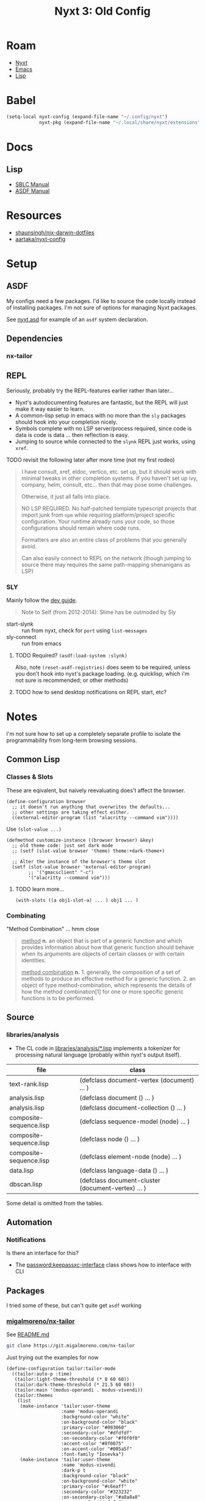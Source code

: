 :PROPERTIES:
:ID:       49332a7c-bc38-4002-bd48-de566798ccf3
:END:
#+TITLE: Nyxt 3: Old Config
#+CATEGORY: slips
#+TAGS:

* Roam
+ [[id:aeff1aef-75d5-4666-8a70-a81025c5c01b][Nyxt]]
+ [[id:6f769bd4-6f54-4da7-a329-8cf5226128c9][Emacs]]
+ [[id:aeff1aef-4321-4666-8a70-a81025c5c01b][Lisp]]

* Babel
#+begin_src emacs-lisp
(setq-local nyxt-config (expand-file-name "~/.config/nyxt")
            nyxt-pkg (expand-file-name "~/.local/share/nyxt/extensions"))
#+end_src

* Docs

** Lisp

+ [[https://www.sbcl.org/manual/index.html][SBLC Manual]]
+ [[https://www.sbcl.org/manual/asdf.html#Top][ASDF Manual]]

* Resources

+ [[https://github.com/shaunsingh/nix-darwin-dotfiles/blob/9a434ffd912b781d01bc92abd6317c0fcfaa6cdb/configs/nyxt/commands.lisp][shaunsingh/nix-darwin-dotfiles]]
+ [[github:aartaka/nyxt-config][aartaka/nyxt-config]]

* Setup

** ASDF

My configs need a few packages. I'd like to source the code locally instead of
installing packages. I'm not sure of options for managing Nyxt packages.

See [[https://github.com/atlas-engineer/nyxt/blob/630287ca5ac6bb05719ba899f0270f33b7b58294/documents/README.org#branch-management][nyxt.asd]] for example of an =asdf= system declaration.

** Dependencies
*** nx-tailor

** REPL

Seriously, probably try the REPL-features earlier rather than later...

+ Nyxt's autodocumenting features are fantastic, but the REPL will just make it
  way easier to learn.
+ A common-lisp setup in emacs with no more than the =sly= packages should hook
  into your completion nicely.
+ Symbols complete with no LSP server/process required, since code is data is
  code is data ... then reflection is easy.
+ Jumping to source while connected to the =slynk= REPL just works, using
  =xref=.

***** TODO revisit the following later after more time (not my first rodeo)

#+begin_quote
I have consult, xref, eldoc, vertico, etc. set up, but it should work with
minimal tweaks in other completion systems. If you haven't set up ivy, company,
helm, consult, etc... then that may pose some challenges.

Otherwise, it just all falls into place.

NO LSP REQUIRED. No half-patched template typescript projects that import junk
from =npm= while requiring platform/project specific configuration. Your runtime
already runs your code, so those configurations should remain where code runs.

Formatters are also an entire class of problems that you generally avoid.

Can also easily connect to REPL on the network (though jumping to source there
may requires the same path-mapping shenanigans as LSP)
#+end_quote

*** SLY

Mainly follow the [[https://github.com/atlas-engineer/nyxt/blob/master/documents/README.org#L77][dev guide]].

#+begin_quote
Note to Self (from 2012-2014): Slime has be outmoded by Sly
#+end_quote

+ start-slynk :: run from nyxt, check for =port= using =list-messages=
+ sly-connect :: run from emacs

**** TODO Required? =(asdf:load-system :slynk)=

Also, note =(reset-asdf-registries)= does seem to be required, unless you don't
hook into nyxt's package loading. (e.g. quicklisp, which i'm not sure is
recommended; or other methods)

**** TODO how to send desktop notifications on REPL start, etc?


* Notes

I'm not sure how to set up a completely separate profile to isolate the
programmability from long-term browsing sessions.

** Common Lisp

*** Classes & Slots

These are eqivalent, but naively reevaluating does't affect the browser.

#+begin_src common-lisp
(define-configuration browser
  ;; it doesn't run anything that overwrites the defaults...
  ;; other settings are taking effect either.
  ((external-editor-program (list "alacritty --command vim"))))
#+end_src

Use =(slot-value ...)=

#+begin_src common-lisp
(defmethod customize-instance ((browser browser) &key)
  ;; old theme code: just set dark mode
  ;; (setf (slot-value browser 'theme) theme:+dark-theme+)

  ;; Alter the instance of the browser's theme slot
  (setf (slot-value browser 'external-editor-program)
        ;; '("gmacsclient" "-c")
        '("alacritty --command vim")))
#+end_src

***** TODO learn more...

#+begin_src common-lisp
(with-slots ((a obj1-slot-a) ... ) obj1 ... )
#+end_src


*** Combinating

"Method Combination" ... hmm close

#+begin_quote
_method_ *n.* an object that is part of a generic function and which provides
information about how that generic function should behave when its arguments are
objects of certain classes or with certain identities.

_method combination_ *n.* 1. generally, the composition of a set of methods to
produce an effective method for a generic function. 2. an object of type
method-combination, which represents the details of how the method
combination[1] for one or more specific generic functions is to be performed.
#+end_quote

** Source

*** libraries/analysis

+ The CL code in [[https://github.com/atlas-engineer/nyxt/blob/630287ca5ac6bb05719ba899f0270f33b7b58294/libraries/analysis/README.org?plain=1#L5][libraries/analysis/*.lisp]] implements a tokenizer for processing
  natural language (probably within nyxt's output itself).

|-------------------------+----------------------------------------------------|
| file                    | class                                              |
|-------------------------+----------------------------------------------------|
| text-rank.lisp          | (defclass document-vertex (document) ... )         |
| analysis.lisp           | (defclass document () ... )                        |
| analysis.lisp           | (defclass document-collection () ... )             |
| composite-sequence.lisp | (defclass sequence-model (node) ... )              |
| composite-sequence.lisp | (defclass node () ... )                            |
| composite-sequence.lisp | (defclass element-node (node) ... )                |
| data.lisp               | (defclass language-data () ... )                   |
| dbscan.lisp             | (defclass document-cluster (document-vertex) ... ) |
|-------------------------+----------------------------------------------------|

Some detail is omitted from the tables.

** Automation

*** Notifications

Is there an interface for this?

+ The [[https://github.com/atlas-engineer/nyxt/blob/630287ca5ac6bb05719ba899f0270f33b7b58294/libraries/password-manager/password-keepassxc.lisp#L7][password:keepassxc-interface]] class shows how to interface with CLI

** Packages

I tried some of these, but can't quite get =asdf= working

*** [[https://git.migalmoreno.com/nx-tailor][migalmoreno/nx-tailor]]

See [[https://git.migalmoreno.com/nx-tailor/tree/README.md][README.md]]

#+begin_src sh :dir (identity nyxt-pkg)
git clone https://git.migalmoreno.com/nx-tailor
#+end_src

Just trying out the examples for now

#+begin_src common-lisp :tangle (expand-file-name "tailor.lisp" nyxt-config)
(define-configuration tailor:tailor-mode
  ((tailor:auto-p :time)
   (tailor:light-theme-threshold (* 8 60 60))
   (tailor:dark-theme-threshold (* 21.5 60 60))
   (tailor:main '(modus-operandi . modus-vivendi))
   (tailor:themes
    (list
     (make-instance 'tailor:user-theme
                    :name 'modus-operandi
                    :background-color "white"
                    :on-background-color "black"
                    :primary-color "#093060"
                    :secondary-color "#dfdfdf"
                    :on-secondary-color "#f0f0f0"
                    :accent-color "#8f0075"
                    :on-accent-color "#005a5f"
                    :font-family "Iosevka")
     (make-instance 'tailor:user-theme
                    :name 'modus-vivendi
                    :dark-p t
                    :background-color "black"
                    :on-background-color "white"
                    :primary-color "#c6eaff"
                    :secondary-color "#323232"
                    :on-secondary-color "#a8a8a8"
                    :accent-color "#afafef"
                    :on-accent-color "#a8a8a8"
                    :font-family "Iosevka")))))
#+end_src

Some other code is needed in =config.lisp= in order to add =tailor-mode= to
=web-buffers=. Once =tailor-mode= is active in a buffer, run =M-x load-theme=.

#+begin_src common-lisp
(define-configuration web-buffer
 ((default-modes `(tailor:tailor-mode ,@%slot-default%))))
#+end_src


* Tasks

** nyxt

*** TODO checkout Nyxt packages
+ [ ] [[https://github.com/aartaka/nx-search-engines][aartaka/nx-search-engines]] (contains completion for many [[https://github.com/aartaka/nx-search-engines/blob/master/search-engines.lisp][search engines]])
+ [ ] [[https://github.com/aartaka/nx-kaomoji][aartaka/nx-kaomoji]]

*** Try emitting graphviz from Nyxt using [[https://github.com/michaelw/cl-dot/blob/master/package.lisp][cl-dot]]

*** TODO review [[https://github.com/migalmoreno/nx-tailor][migalmoreno/nx-tailor]] source


*** TODO Configure & Try features

Maybe purchase the [[https://nyxt.atlas.engineer/extension/invader.org][invader theme]]

** Automation

+ scripting nyxt :: run with --headless, --no-socket and etc
+ extracting content :: using lisp or javascript
+ nyxt/mode/password:password-mode :: look into keypassxc/yubikey and gpg
+ Process Mode :: watch files/directories, run commands

*** Desktop/Customization

Auto rules is a good way to enforce policy for browsing specific apps. If
applied alongside custom wrapper scripts or Desktop files, then SSB's can be
supported

+ Auto Rules :: match-(domain|host|url|regex|scheme)
+ format-status-(tabs|modes) ::


* Config

#+begin_src gitignore :tangle .gitignore
auto-config.3.lisp
#+end_.local*
#+end_src

create window with buffer from CLI:

#+begin_src shell
nyxt --remote --quit --eval '
  (make-window (make-buffer :url "https://en.wikipedia.org/wiki/Tomato"))'
#+end_src

** config.lisp

#+begin_src lisp :tangle config.lisp
;; -*- mode: common-lisp -*-
;;* Nyxt
(in-package #:nyxt-user)
#+end_src

*** Modules

#+begin_src lisp :tangle config.lisp
;;** Modules

;;*** nyxt-user

;; (defmacro define-nyxt-user-system[-and-load]  name
;;   &rest args
;;   &key depends-on components &allow-other-keys)

(reset-asdf-registries)
(define-nyxt-user-system-and-load nyxt-user/basic-config
  :components ("status" "search-engines" "keys")
  :depends-on ("cl-dot"
               ;; "invader"
               )
  ;; (define-nyxt-user-system-and-load nyxt-user/invader-proxy
  ;;     :depends-on ("invader")
  )
#+end_src

*** Profiles

#+begin_src lisp :tangle config.lisp
;;** Profiles

;; to start an alternate configuration (this is easier)
;; nyxt --profile nosave --socket /tmp/nyxt-nosave.socket

;; also, I tried a few things to fully separate out an alternate config, but
;; couldn't quite get it to work. it's simpler to use defmethod to dispatch on
;; the profile type to customize each (e.g. custom theme per profile)
#+end_src

*** Browser

#+begin_src lisp :tangle config.lisp
;;** Browser

(define-configuration browser
    ((restore-session-on-startup-p nil)
     (theme theme:+dark-theme+ :doc "Setting dark theme.")))
;;((restore-session-on-startup-p :never-restore))
#+end_src

*** UI

#+begin_src lisp :tangle config.lisp
;;** UI

;;*** Prompt

;; when results only present a single source, hide it
(define-configuration prompt-buffer
    ((hide-single-source-header-p t)))

;;*** Editor

;; (define-configuration browser
;;   ((external-editor-program (list "terminator" "-x" "vim"))))

;; otherwise access via a handle on a (browser browser)
;;
;; (defmethod-instalce
;; (setf (slot-value browser 'external-editor-program)
;;       '("alacritty --command vim"))

;;*** Theme

;;**** Invader

;; ISSUE: ASDF won't compile compile this or any other modules

;; CAUSE: the SBCL compiling this wasn't the SBCL that Guix got Nyxt got
;; compiled with. A Guix profile needs to propagate SBCL (or something) and
;; some environment constraints on CL/SBCL/ASDF are needed

;; TODO: still not loading
#+end_src

*** Keys

#+begin_src lisp :tangle config.lisp
;;** Keys

(define-configuration input-buffer
    ((override-map
      (let ((map (make-keymap "override-map")))
        (define-key map "f1 f5" 'execute-command "C-space" 'nothing)))))
#+end_src

Keyboard setup:

- autoloads if =#:nyxt-user= namespace is configured to load

#+begin_src lisp :tangle keys.lisp
;; -*- mode: common-lisp -*-
(in-package #:nyxt-user)

;;** Keybindings

;;*** Noob Bindings

;; a list of bindings to focus on learning
(defvar *dc/noob-keymap* (make-keymap "noob-map"))

(define-key *dc/noob-keymap*
  "f1 m" 'nyxt/mode/message:list-messages
  "f1 f2 b" 'nyxt/mode/history:buffer-history-tree
  "f1 f2 B" 'nyxt/mode/buffer-listing:buffers-panel
  "f1 f2 h" 'nyxt/mode/history:history-tree
  "f1 f2 ." 'nyxt/mode/document:headings-panel
  "f1 f2 w" 'nyxt/mode/watch:watch-mode
  "f1 f2 p" 'nyxt/mode/preview:preview-mode
  "f1 f2 k" 'delete-current-buffer

  ;; only possible from macro editor
  ;; "f1 f2 M" 'nyxt/mode/macro-edit/save-macro
  "f1 f2 M" 'nyxt/mode/macro-edit:edit-macro)

(define-mode dc/noob-mode ()
  "Dummy mode for custom noob bindings in *dc/noob-keymap*."
  ((keyscheme-map
    (nkeymaps/core:make-keyscheme-map
     nyxt/keyscheme:emacs *dc/noob-keymap*))))
#+end_src

*** Bookmarks

#+begin_src lisp :tangle config.lisp
;;** Bookmarks

(defmethod files:resolve ((profile nyxt:nyxt-profile) (file nyxt/mode/bookmark:bookmarks-file))
  "Reroute the bookmarks to the config directory."
  #p"~/.config/nyxt/bookmarks.lisp")
#+end_src

Rerouted from =$XDG_DATA_HOME/nyxt= to =bookmarks.lisp=

#+begin_src lisp :tangle bookmarks.lisp
((:url "https://cloud.google.com/sdk/docs/cheatsheet#getting_started" :title "The gcloud CLI cheat sheet  |  Google Cloud CLI Documentation" :date "2023-06-08T04:35:41.228282Z" :tags ("gcloud"))
 (:url "http://doc.norang.ca/org-mode.html" :title "Org Mode - Organize Your Life In Plain Text!" :date "2023-06-09T23:26:26.610974Z" :tags ("agenda"))
 (:url "https://homelab.khuedoan.com/" :title "Khue's Homelab" :date "2023-06-08T03:57:59.743084Z" :tags ("homelab")))
#+end_src


*** Search

#+begin_src lisp :tangle config.lisp
;;** Search

#+end_src

Autoloads: =search-engines.lisp=

#+begin_src lisp :tangle search-engines.lisp
(in-package #:nyxt-user)

;; the context-buffer search-engines are sorted alphabetically
;; and *dc/search-engines* is appended to the slot value
;; https://github.com/atlas-engineer/nyxt/blob/97c0b4164df88e9e610b3237d7e304539abae618/source/buffer.lisp#L592
(defvar *dc/search-engines*
  (list
   ;; google:
   ;;
   ;; - &udm=14 disables AI results (supposedly; for now)
   ;; - &tbs=li:1 disable fuzzy search
   '("g"
     "https://google.com/search?q=~a&udm=14&tbs=li:1"
     "https://google.com")
   '("go"
     "https://google.com/search?q=~a&udm=14"
     "https://google.com")
   '("gfuzz"
     "https://google.com/search?q=~a"
     "https://google.com")
   '("doi"
     "https://dx.doi.org/~a"
     "https://dx.doi.org/")
   '("py"
     "https://docs.python.org/3/search.html?q=~a"
     "Python 3 (Docs)")
   '("ansd"
     "https://docs.ansible.com/ansible/latest/index.html#stq=~a&stp=1"
     "Ansible (Docs)")
   '("ansg"
     "https://galaxy.ansible.com/search?deprecated=false&keywords=~a&order_by=-download_count&page=1"
     "Ansible (Galaxy)")

   ;; github
   '("gh"
     "https://github.com/~a"
     "Github (URL)")
   '("ghi"
     "https://github.com/search?q=~a&type=issues"
     "Github (Issues)")
   '("ghp"
     "https://github.com/search?q=~a&type=pullrequests"
     "Github (Pull Reqs)")
   '("ght"
     "https://github.com/search?q=~a&type=topics"
     "Github (Topics)")
   '("npm"
     "https://www.npmjs.com/search?q=~a"
     "NPM")
   '("kdesrc"
     "https://lxr.kde.org/ident?v=kf6-qt6&_i=~a"
     "KDE Sources"))
  "List of search engines.")

;; TODO: consider using ©hárß for urls without search
;; '("á©" "https://galaxy.ansible.com/community") ; no URL for community

(define-configuration
 context-buffer
 "Go through the search engines above and make-search-engine out of them."
 ((search-engines
   (append
    (mapcar (lambda (engine) (apply 'make-search-engine engine))
            ,*dc/search-engines*)
    %slot-default%))))
#+end_src

*** Defaults

Default Modes

+ added: force-https-mode, emacs-mode, reduce-tracking-mode
+ already enabled: hint-mode

#+begin_src lisp :tangle config.lisp
;;** Defaults

(define-configuration buffer
  ;; (:web-buffer :prompt-buffer :editor-buffer)
  "Sets emacs-mode and mouse/noob bindings everywhere."
  ((default-modes
    `(:dc/noob-mode
      :emacs-mode
      force-https-mode
      reduce-tracking-mode

      ,@%slot-value%))))
#+end_src


TODO: add to default modes

| search-buffer-mode | no-procrastinate-mode         |
| document-mode      | bookmark-frequent-visits-mode |
| password-mode      | certificate-exception-mode    |
| bookmark-mode      | autofill-mode                 |
| annotate-mode      | spell-check-mode              |
| history-mode       |                               |

**** UI

 + small-web-mode :: for gopher/gemini (a major mode, i think)
 + style-mode ::
 + reading-line-mode

**** Nyxt UI

+ repeat-mode

**** Policy

+ no-sound-mode
+ no-webgl-mode

**** Automation

 + bookmark-frequent-visits-mode
 + bookmarklets
 + user-script-mode

**** Systems & Security

 + watch-mode :: refresh every N minutes
 + proxy-mode :: analyze/intercept traffic (for non-malicious purposes)
 + remembrance-mode
 + process-mode :: display formatted content from system commands
 + process-mode + tts-mode :: alerts

**** Programming

+  preview-mode

**** Common Lisp

+ macro-edit-mode
+ editor-mode
+ repl-mode
+ history-migration-mode
  - (does this import or append another history source)

**** Interactive

+ expedition-mode

** Modules

| user   | $XDG_CONFIG_HOME/{$desktop-,}mimeapps.list            |
| admin  | $XDG_CONFIG_DIRS/{$desktop-,}mimeapps.list            |
| distro | $XDG_DATA_DIRS/applications/{$desktop-,}mimeapps.list |

*** Status Glyphs

#+begin_src lisp :tangle status.lisp
;; BSD 2-Clause License

;; Copyright (c) 2020, Artyom Bologov <aartaka@protonmail.com>
;; All rights reserved.

;; Redistribution and use in source and binary forms, with or without
;; modification, are permitted provided that the following conditions are met:

;; 1. Redistributions of source code must retain the above copyright notice, this
;;    list of conditions and the following disclaimer.

;; 2. Redistributions in binary form must reproduce the above copyright notice,
;;    this list of conditions and the following disclaimer in the documentation
;;    and/or other materials provided with the distribution.

;; THIS SOFTWARE IS PROVIDED BY THE COPYRIGHT HOLDERS AND CONTRIBUTORS "AS IS"
;; AND ANY EXPRESS OR IMPLIED WARRANTIES, INCLUDING, BUT NOT LIMITED TO, THE
;; IMPLIED WARRANTIES OF MERCHANTABILITY AND FITNESS FOR A PARTICULAR PURPOSE ARE
;; DISCLAIMED. IN NO EVENT SHALL THE COPYRIGHT HOLDER OR CONTRIBUTORS BE LIABLE
;; FOR ANY DIRECT, INDIRECT, INCIDENTAL, SPECIAL, EXEMPLARY, OR CONSEQUENTIAL
;; DAMAGES (INCLUDING, BUT NOT LIMITED TO, PROCUREMENT OF SUBSTITUTE GOODS OR
;; SERVICES; LOSS OF USE, DATA, OR PROFITS; OR BUSINESS INTERRUPTION) HOWEVER
;; CAUSED AND ON ANY THEORY OF LIABILITY, WHETHER IN CONTRACT, STRICT LIABILITY,
;; OR TORT (INCLUDING NEGLIGENCE OR OTHERWISE) ARISING IN ANY WAY OUT OF THE USE
;; OF THIS SOFTWARE, EVEN IF ADVISED OF THE POSSIBILITY OF SUCH DAMAGE.

(in-package #:nyxt-user)

;; from https://github.com/aartaka/nyxt-config/blob/master/status.lisp

(define-configuration :status-buffer
  "Display modes as short glyphs."
  ((glyph-mode-presentation-p t)))

(define-configuration :force-https-mode ((glyph "ϕ")))
(define-configuration :user-script-mode ((glyph "u")))
(define-configuration :blocker-mode ((glyph "β")))
(define-configuration :proxy-mode ((glyph "π")))
(define-configuration :reduce-tracking-mode ((glyph "τ")))
(define-configuration :certificate-exception-mode ((glyph "χ")))
(define-configuration :style-mode ((glyph "ϕ")))
(define-configuration :cruise-control-mode ((glyph "σ")))

(define-configuration status-buffer
  "Hide most of the status elements but URL and modes."
  ((style (str:concat
           %slot-value%
           (theme:themed-css (theme *browser*)
                             `("#controls,#tabs"
                               :display none !important))))))

(defmethod format-status-load-status ((status status-buffer))
  "A fancier load status."
  (spinneret:with-html-string
      (:span (if (and (current-buffer)
                      (web-buffer-p (current-buffer)))
                 (case (slot-value (current-buffer) 'nyxt::status)
                   (:unloaded "∅")
                   (:loading "∞")
                   (:finished ""))
                 ""))))

#+end_src

*** Tailor Theme

Never quite got this to work. I think a namespacing issue, but it could've been
the =asdf= module setup.

#+begin_src lisp :tangle tailor.lisp
(define-configuration tailor:tailor-mode
  ((tailor:auto-p :time)
   (tailor:light-theme-threshold (* 8 60 60))
   (tailor:dark-theme-threshold (* 21.5 60 60))
   (tailor:main '(modus-operandi . modus-vivendi))
   (tailor:themes
    (list
     (make-instance 'tailor:user-theme
                    :name 'modus-operandi
                    :background-color "white"
                    :on-background-color "black"
                    :primary-color "#093060"
                    :secondary-color "#dfdfdf"
                    :on-secondary-color "#f0f0f0"
                    :accent-color "#8f0075"
                    :on-accent-color "#005a5f"
                    :font-family "Iosevka")
     (make-instance 'tailor:user-theme
                    :name 'modus-vivendi
                    :dark-p t
                    :background-color "black"
                    :on-background-color "white"
                    :primary-color "#c6eaff"
                    :secondary-color "#323232"
                    :on-secondary-color "#a8a8a8"
                    :accent-color "#afafef"
                    :on-accent-color "#a8a8a8"
                    :font-family "Iosevka")))))
#+end_src
